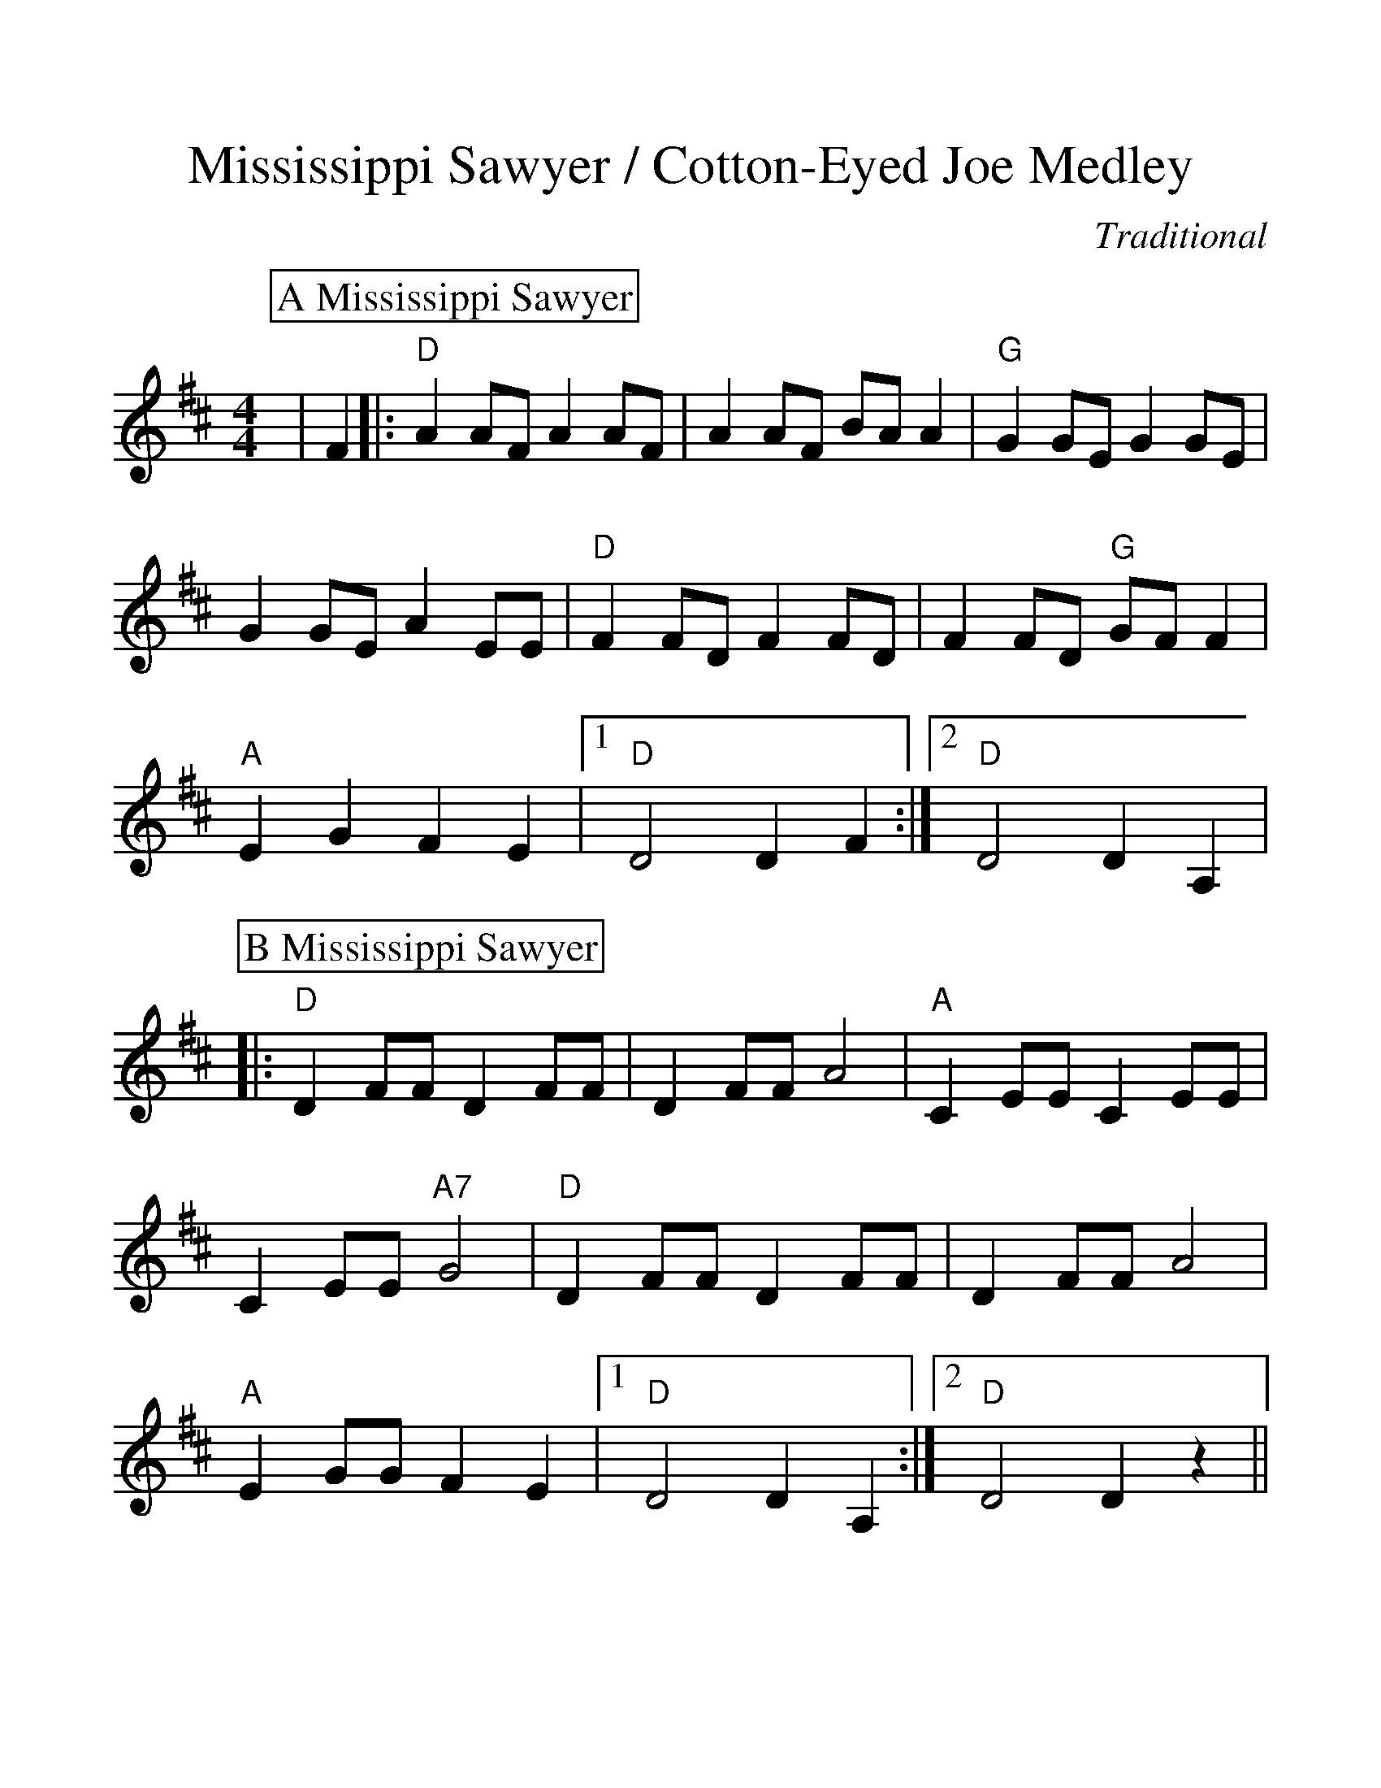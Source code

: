%%scale 1.20
%%format dulcimer.fmt
X:1
T:Mississippi Sawyer / Cotton-Eyed Joe Medley
C:Traditional
M:4/4
L:1/4
%%continueall 1
%%partsbox 1
K:D
P:A Mississippi Sawyer
|F
|:"D"A A/2F/2 A A/2F/2|A A/2F/2 B/2A/2 A|"G"G G/2E/2 G G/2E/2|G G/2E/2 A E/2E/2
|"D"F F/2D/2 F F/2D/2|F F/2D/2 "G"G/2F/2 F|"A"E G F E
|1 "D"D2 D F:|2 "D"D2 D A,|
P:B Mississippi Sawyer
|:"D"D F/2F/2 D F/2F/2|D F/2F/2 A2|"A"C E/2E/2 C E/2E/2|C E/2E/2 "A7"G2
|"D"D F/2F/2 D F/2F/2|D F/2F/2 A2|"A"E G/2G/2 F E
|1 "D"D2 D A,:|2 "D"D2 D z||
P:C Cotton-Eyed Joe
|:"D"F F/2F/2 F D|FF/2F/2 "G"G2|"D"F F/2F/2 E D|"A"E/2E/2 E "D"D2
|F F/2F/2 F D|F F/2F/2 "G"G2|"D"F F/2F/2 F D|"A"E/2E/2 E "D"D2|
P:D
|A B/2B/2 d d|d B/2B/2 A B|d B/2B/2 A G|"A"F E/2E/2 "D"D2
|A A/2B/2 d d|d B/2B/2 A B|d B/2B/2 A G|"A"F E/2E/2 "D"D2:||

